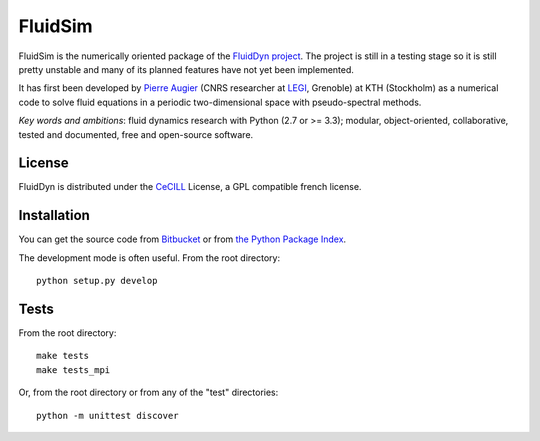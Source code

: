 ========
FluidSim
========

|release| |docs| |coverage| |travis|

.. |release| image:: https://img.shields.io/pypi/v/fluidsim.svg
   :target: https://pypi.python.org/pypi/fluidsim/
   :alt: Latest version

.. |docs| image:: https://readthedocs.org/projects/fluidsim/badge/?version=latest
   :target: http://fluidsim.readthedocs.org
   :alt: Documentation status

.. |coverage| image:: https://codecov.io/gh/fluiddyn/fluidsim/graph/badge.svg
   :target: https://codecov.io/gh/fluiddyn/fluidsim/
   :alt: Code coverage

.. |travis| image:: https://travis-ci.org/fluiddyn/fluidsim.svg?branch=master
    :target: https://travis-ci.org/fluiddyn/fluidsim

FluidSim is the numerically oriented package of the `FluidDyn project
<http://fluiddyn.readthedocs.org>`__.  The project is still in a
testing stage so it is still pretty unstable and many of its planned
features have not yet been implemented.

It has first been developed by `Pierre Augier
<http://www.legi.grenoble-inp.fr/people/Pierre.Augier/>`_ (CNRS
researcher at `LEGI <http://www.legi.grenoble-inp.fr>`_, Grenoble) at
KTH (Stockholm) as a numerical code to solve fluid equations in a
periodic two-dimensional space with pseudo-spectral methods.

*Key words and ambitions*: fluid dynamics research with Python (2.7 or
>= 3.3); modular, object-oriented, collaborative, tested and
documented, free and open-source software.

License
-------

FluidDyn is distributed under the CeCILL_ License, a GPL compatible
french license.

.. _CeCILL: http://www.cecill.info/index.en.html

Installation
------------

You can get the source code from `Bitbucket
<https://bitbucket.org/fluiddyn/fluidsim>`__ or from `the Python
Package Index <https://pypi.python.org/pypi/fluidsim/>`__.

The development mode is often useful. From the root directory::

  python setup.py develop

Tests
-----

From the root directory::

  make tests
  make tests_mpi

Or, from the root directory or from any of the "test" directories::

  python -m unittest discover
